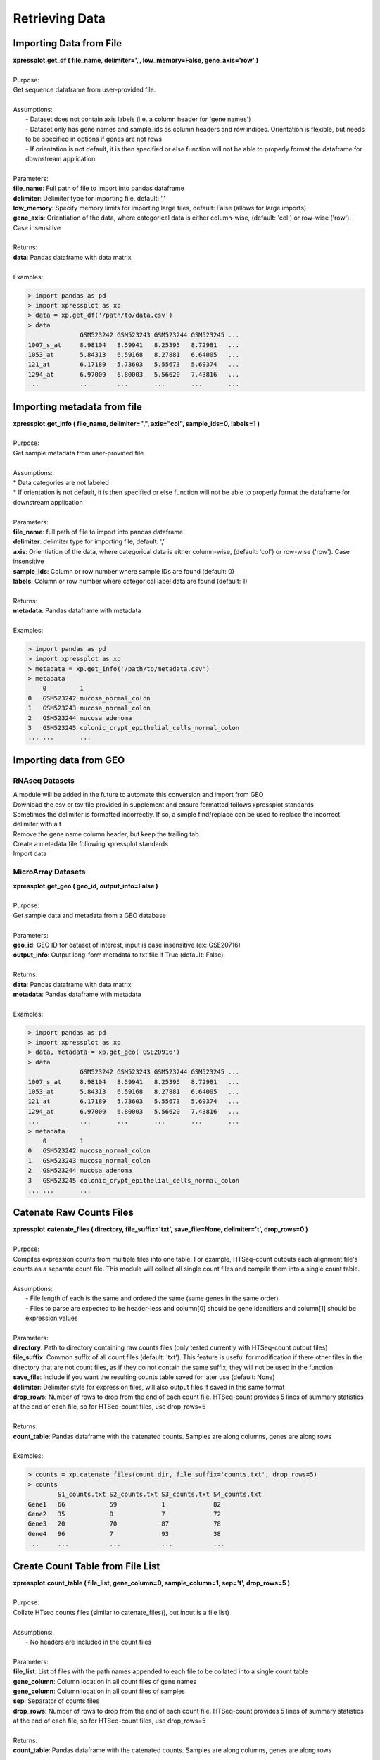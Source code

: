 ###############
Retrieving Data
###############

========================
Importing Data from File
========================
| **xpressplot.get_df ( file_name, delimiter=',', low_memory=False, gene_axis='row' )**
|
| Purpose:
| Get sequence dataframe from user-provided file.
|
| Assumptions:
|   - Dataset does not contain axis labels (i.e. a column header for 'gene names')
|   - Dataset only has gene names and sample_ids as column headers and row indices. Orientation is flexible, but needs to be specified in options if genes are not rows
|   - If orientation is not default, it is then specified or else function will not be able to properly format the dataframe for downstream application
|
| Parameters:
| **file_name**: Full path of file to import into pandas dataframe
| **delimiter**: Delimiter type for importing file, default: ','
| **low_memory**: Specify memory limits for importing large files, default: False (allows for large imports)
| **gene_axis**: Orientiation of the data, where categorical data is either column-wise, (default: 'col') or row-wise ('row'). Case insensitive
|
| Returns:
| **data**: Pandas dataframe with data matrix
|
| Examples:

.. ident with TABs
.. code-block:: python

  > import pandas as pd
  > import xpressplot as xp
  > data = xp.get_df('/path/to/data.csv')
  > data
                GSM523242 GSM523243 GSM523244 GSM523245 ...
  1007_s_at     8.98104   8.59941   8.25395   8.72981   ...
  1053_at       5.84313   6.59168   8.27881   6.64005   ...
  121_at        6.17189   5.73603   5.55673   5.69374   ...
  1294_at       6.97009   6.80003   5.56620   7.43816   ...
  ...           ...       ...       ...       ...       ...

============================
Importing metadata from file
============================
| **xpressplot.get_info ( file_name, delimiter=",", axis="col", sample_ids=0, labels=1 )**
|
| Purpose:
| Get sample metadata from user-provided file
|
| Assumptions:
| * Data categories are not labeled
| * If orientation is not default, it is then specified or else function will not be able to properly format the dataframe for downstream application
|
| Parameters:
| **file_name**: full path of file to import into pandas dataframe
| **delimiter**: delimiter type for importing file, default: ','
| **axis**: Orientiation of the data, where categorical data is either column-wise, (default: 'col') or row-wise ('row'). Case insensitive
| **sample_ids**: Column or row number where sample IDs are found (default: 0)
| **labels**: Column or row number where categorical label data are found (default: 1)
|
| Returns:
| **metadata**: Pandas dataframe with metadata
|
| Examples:

.. ident with TABs
.. code-block:: python

  > import pandas as pd
  > import xpressplot as xp
  > metadata = xp.get_info('/path/to/metadata.csv')
  > metadata
      0         1
  0   GSM523242 mucosa_normal_colon
  1   GSM523243 mucosa_normal_colon
  2   GSM523244 mucosa_adenoma
  3   GSM523245 colonic_crypt_epithelial_cells_normal_colon
  ... ...       ...

============================
Importing data from GEO
============================
--------------------
RNAseq Datasets
--------------------
| A module will be added in the future to automate this conversion and import from GEO
| Download the csv or tsv file provided in supplement and ensure formatted follows xpressplot standards
| Sometimes the delimiter is formatted incorrectly. If so, a simple find/replace can be used to replace the incorrect delimiter with a \t
| Remove the gene name column header, but keep the trailing tab
| Create a metadata file following xpressplot standards
| Import data

---------------------
MicroArray Datasets
---------------------
| **xpressplot.get_geo ( geo_id, output_info=False )**
|
| Purpose:
| Get sample data and metadata from a GEO database
|
| Parameters:
| **geo_id**: GEO ID for dataset of interest, input is case insensitive (ex: GSE20716)
| **output_info**: Output long-form metadata to txt file if True (default: False)
|
| Returns:
| **data**: Pandas dataframe with data matrix
| **metadata**: Pandas dataframe with metadata
|
| Examples:

.. ident with TABs
.. code-block:: python

  > import pandas as pd
  > import xpressplot as xp
  > data, metadata = xp.get_geo('GSE20916')
  > data
                GSM523242 GSM523243 GSM523244 GSM523245 ...
  1007_s_at     8.98104   8.59941   8.25395   8.72981   ...
  1053_at       5.84313   6.59168   8.27881   6.64005   ...
  121_at        6.17189   5.73603   5.55673   5.69374   ...
  1294_at       6.97009   6.80003   5.56620   7.43816   ...
  ...           ...       ...       ...       ...       ...
  > metadata
      0         1
  0   GSM523242 mucosa_normal_colon
  1   GSM523243 mucosa_normal_colon
  2   GSM523244 mucosa_adenoma
  3   GSM523245 colonic_crypt_epithelial_cells_normal_colon
  ... ...       ...

===========================
Catenate Raw Counts Files
===========================
| **xpressplot.catenate_files ( directory, file_suffix='txt', save_file=None, delimiter='\t', drop_rows=0 )**
|
| Purpose:
| Compiles expression counts from multiple files into one table. For example, HTSeq-count outputs each alignment file's counts as a separate count file. This module will collect all single count files and compile them into a single count table.
|
| Assumptions:
|   - File length of each is the same and ordered the same (same genes in the same order)
|   - Files to parse are expected to be header-less and column[0] should be gene identifiers and column[1] should be expression values
|
| Parameters:
| **directory**: Path to directory containing raw counts files (only tested currently with HTSeq-count output files)
| **file_suffix**: Common suffix of all count files (default: 'txt'). This feature is useful for modification if there other files in the directory that are not count files, as if they do not contain the same suffix, they will not be used in the function.
| **save_file**: Include if you want the resulting counts table saved for later use (default: None)
| **delimiter**: Delimiter style for expression files, will also output files if saved in this same format
| **drop_rows**: Number of rows to drop from the end of each count file. HTSeq-count provides 5 lines of summary statistics at the end of each file, so for HTSeq-count files, use drop_rows=5
|
| Returns:
| **count_table**: Pandas dataframe with the catenated counts. Samples are along columns, genes are along rows
|
| Examples:

.. ident with TABs
.. code-block:: python

  > counts = xp.catenate_files(count_dir, file_suffix='counts.txt', drop_rows=5)
  > counts
          S1_counts.txt S2_counts.txt S3_counts.txt S4_counts.txt
  Gene1   66            59            1             82
  Gene2   35            0             7             72
  Gene3   20            70            87            78
  Gene4   96            7             93            38
  ...     ...           ...           ...           ...

======================================
Create Count Table from File List
======================================
| **xpressplot.count_table ( file_list, gene_column=0, sample_column=1, sep='\t', drop_rows=5 )**
|
| Purpose:
| Collate HTseq counts files (similar to catenate_files(), but input is a file list)
|
| Assumptions:
|   - No headers are included in the count files
|
| Parameters:
| **file_list**: List of files with the path names appended to each file to be collated into a single count table
| **gene_column**: Column location in all count files of gene names
| **gene_column**: Column location in all count files of samples
| **sep**: Separator of counts files
| **drop_rows**: Number of rows to drop from the end of each count file. HTSeq-count provides 5 lines of summary statistics at the end of each file, so for HTSeq-count files, use drop_rows=5
|
| Returns:
| **count_table**: Pandas dataframe with the catenated counts. Samples are along columns, genes are along rows
|
============================
Drop Samples
============================
| **xpressplot.drop_samples ( data, ids )**
|
| Purpose:
| Drop samples by sample IDs -- pass in a list of names
|
| Assumptions:
|   - Dataframe axes have been properly formatted (samples are columns, genes are rows)
|
| Parameters:
| **data**: Dataframe containing expression data
| **ids**: List of sample IDs to remove from the dataframe
|
| Returns:
| **data**: Pandas dataframe with modified data matrix
|
| Examples:

.. ident with TABs
.. code-block:: python

  > data
                GSM523242 GSM523243 GSM523244 GSM523245 ...
  1007_s_at     8.98104   8.59941   8.25395   8.72981   ...
  1053_at       5.84313   6.59168   8.27881   6.64005   ...
  121_at        6.17189   5.73603   5.55673   5.69374   ...
  1294_at       6.97009   6.80003   5.56620   7.43816   ...
  ...           ...       ...       ...       ...       ...
  > data = xp.drop_samples(data, metadata, ['GSM523244'])
  > data
                GSM523242 GSM523243 GSM523245 ...
  1007_s_at     8.98104   8.59941   8.72981   ...
  1053_at       5.84313   6.59168   6.64005   ...
  121_at        6.17189   5.73603   5.69374   ...
  1294_at       6.97009   6.80003   7.43816   ...
  ...           ...       ...       ...       ...

============================
Drop label
============================
| **xpressplot.drop_label ( data, info, label )**
|
| Purpose:
| Drop samples by label group name
|
| Assumptions:
|   - Dataframe axes have been properly formatted (samples are columns, genes are rows)
|   - Only one string is given to drop per call instance of function
|
| Parameters:
| **data**: Dataframe containing expression data
| **info**: Dataframe containing sample information data
| **label**: Name of sample type to drop (string)
|
| Returns:
| **data**: Pandas dataframe with modified data matrix
|
| Examples:

.. ident with TABs
.. code-block:: python

  > data
                GSM523242 GSM523243 GSM523244 GSM523245 ...
  1007_s_at     8.98104   8.59941   8.25395   8.72981   ...
  1053_at       5.84313   6.59168   8.27881   6.64005   ...
  121_at        6.17189   5.73603   5.55673   5.69374   ...
  1294_at       6.97009   6.80003   5.56620   7.43816   ...
  ...           ...       ...       ...       ...       ...
  > data = xp.drop_label(data, metadata, 'mucosa_adenoma')
  > data
                GSM523242 GSM523243 GSM523245 ...
  1007_s_at     8.98104   8.59941   8.72981   ...
  1053_at       5.84313   6.59168   6.64005   ...
  121_at        6.17189   5.73603   5.69374   ...
  1294_at       6.97009   6.80003   7.43816   ...
  ...           ...       ...       ...       ...

============================
Keep labels
============================
| **xpressplot.keep_labels ( data, info, label_list=None )**
|
| Purpose:
| Keep samples by list of label names
|
| Assumptions:
|   - Dataframe axes have been properly formatted (samples are columns, genes are rows)
|   - Labels provided are in list format
|
| Parameters:
| **data**: Dataframe containing expression data
| **info**: Dataframe containing sample information data
| **labels**: List of sample types to keep
|
| Returns:
| **data**: Pandas dataframe with modified data matrix
|
| Examples:

.. ident with TABs
.. code-block:: python

  > data
                GSM523242 GSM523243 GSM523244 GSM523245 ...
  1007_s_at     8.98104   8.59941   8.25395   8.72981   ...
  1053_at       5.84313   6.59168   8.27881   6.64005   ...
  121_at        6.17189   5.73603   5.55673   5.69374   ...
  1294_at       6.97009   6.80003   5.56620   7.43816   ...
  ...           ...       ...       ...       ...       ...
  > data = xp.keep_labels(data, metadata, ['mucosa_normal_colon', 'mucosa_adenoma'])
  > data
                GSM523242 GSM523243 GSM523244 ...
  1007_s_at     8.98104   8.59941   8.25395   ...
  1053_at       5.84313   6.59168   8.27881   ...
  121_at        6.17189   5.73603   5.55673   ...
  1294_at       6.97009   6.80003   5.56620   ...
  ...           ...       ...       ...       ...

======================================
Rename dataframe column names
======================================
| **xpressplot.rename_cols ( data, converters )**
|
| Purpose:
| Rename column names using dataframe
|
| Parameters:
| **data**: Dataframe to rename column names
| **converters**: Dataframe where column 0 contains old names and column 1 contains new names
|
| Returns:
| **data**: Pandas dataframe with modified data matrix
|
| Examples:

.. ident with TABs
.. code-block:: python

  > data
                GSM523242 GSM523243 GSM523244 GSM523245 ...
  1007_s_at     8.98104   8.59941   8.25395   8.72981   ...
  1053_at       5.84313   6.59168   8.27881   6.64005   ...
  121_at        6.17189   5.73603   5.55673   5.69374   ...
  1294_at       6.97009   6.80003   5.56620   7.43816   ...
  ...           ...       ...       ...       ...       ...
  > conversion_table
      0         1
  0   GSM523242 normal
  1   GSM523244 adenoma
  2   GSM523245 normal
  > data = xp.rename_cols(data, conversion_table)
  > data
                normal    GSM523243 adenoma   normal ...
  1007_s_at     8.98104   8.59941   8.25395   8.72981   ...
  1053_at       5.84313   6.59168   8.27881   6.64005   ...
  121_at        6.17189   5.73603   5.55673   5.69374   ...
  1294_at       6.97009   6.80003   5.56620   7.43816   ...
  ...           ...       ...       ...       ...       ...

=======================
Rename genes with GTF
=======================
| **xpressplot.convert_names ( data, gtf, orig_name_label='gene_id \"', orig_name_location=0, new_name_label='gene_name \"', new_name_location=1, refill=None, sep='\t' )**
|
| Purpose:
| Convert row names (genes) of dataframe using GTF as reference for new name
|
| Important Notes:
|   - A cursory look at the GTF may be required to determine where in the final field the conversion data lies. Position is relative to delimiter in the final field (usally a ";"), so if the new name is in the third position, new_name_location=2, etc.
|   - This function is pulling original and new gene name information from any row where the third field is "gene". You can run :data:`cat transcripts.gtf | awk '$3 == "gene"' | less -S` from the command line of your reference file to identify the positions of the required text fields
|
| Parameters:
| **data**: Dataframe to convert rows names
| **gtf**: Path and name of gtf reference file
| **orig_name_label**: Label of original name (usually a \"gene_id \"')
| **orig_name_location**: Position in last column of GTF where relevant data is found (i.e. 0 would be the first sub-string before the first comma, 3 would be the third sub-string after the second comma before the third comma)
| **new_name_label**: Label of original name (usually \"gene_name \")
| **new_name_location**: Position in last column of GTF where relevant data is found (i.e. 0 would be the first sub-string before the first comma, 3 would be the third sub-string after the second comma before the third comma)
| **refill**: In some cases, where common gene names are unavailable, the dataframe will fill the gene name with the improper field of the GTF. In this case, specify this improper string and these values will be replaced with the original name
| **sep**: GTF delimiter (usually tab-delimited)
|
| Returns:
| **data**: Pandas dataframe with modified data matrix
|
| Examples:

.. ident with TABs
.. code-block:: python

  > data
       gene_names     GSM523242 GSM523243 GSM523244 GSM523245 ...
  0    YXZ1034C       8.98104   8.59941   8.25395   8.72981   ...
  1    YXA7834D       5.84313   6.59168   8.27881   6.64005   ...
  2    YXZ349C        6.17189   5.73603   5.55673   5.69374   ...
  3    YXZ1994A       6.97009   6.80003   5.56620   7.43816   ...
  ...  ...            ...       ...       ...       ...       ...
  > data = xp.convert_names_gtf(data, '/path/to/transcripts.gtf', new_name_label='gene_name \"', new_name_location=2)
  > data
       gene_names    GSM523242 GSM523243 GSM523244 GSM523245 ...
  0    Gene1         8.98104   8.59941   8.25395   8.72981   ...
  1    Gene2         5.84313   6.59168   8.27881   6.64005   ...
  2    Gene3         6.17189   5.73603   5.55673   5.69374   ...
  3    Gene4         6.97009   6.80003   5.56620   7.43816   ...
  ...  ...           ...       ...       ...       ...       ...

======================================
Rename dataframe row names
======================================
| **xpressplot.rename_rows ( data, converters, label='index' )**
|
| Purpose:
| Rename values in an index (row names) or a column
|
| Parameters:
| **data**: Dataframe to rename rows of a column
| **converters**: Dataframe where column 0 contains old names and column 1 contains new names
| **label**: Name of column to convert names; if 'index' is provided, will rename the index of the dataframe
|
| Returns:
| **data**: Pandas dataframe with modified data matrix
|
| Examples:

.. ident with TABs
.. code-block:: python

  > data
                GSM523242 GSM523243 GSM523244 GSM523245 ...
  1007_s_at     8.98104   8.59941   8.25395   8.72981   ...
  1053_at       5.84313   6.59168   8.27881   6.64005   ...
  121_at        6.17189   5.73603   5.55673   5.69374   ...
  1294_at       6.97009   6.80003   5.56620   7.43816   ...
  ...           ...       ...       ...       ...       ...
  > conversion_table
      0         1
  0   1007_s_at Gene1
  1   121_at Gene2
  > data = xp.rename_rows(data, conversion_table)
  > data
                GSM523242 GSM523243 GSM523244 GSM523245 ...
  Gene1         8.98104   8.59941   8.25395   8.72981   ...
  1053_at       5.84313   6.59168   8.27881   6.64005   ...
  Gene2         6.17189   5.73603   5.55673   5.69374   ...
  1294_at       6.97009   6.80003   5.56620   7.43816   ...
  ...           ...       ...       ...       ...       ...

.. ident with TABs
.. code-block:: python

  > data
       gene_names    GSM523242 GSM523243 GSM523244 GSM523245 ...
  0    1007_s_at     8.98104   8.59941   8.25395   8.72981   ...
  1    1053_at       5.84313   6.59168   8.27881   6.64005   ...
  2    121_at        6.17189   5.73603   5.55673   5.69374   ...
  3    1294_at       6.97009   6.80003   5.56620   7.43816   ...
  ...  ...           ...       ...       ...       ...       ...
  > conversion_table
      0         1
  0   1007_s_at Gene1
  1   121_at Gene2
  > data = xp.rename_rows(data, conversion_table, label='gene_names')
  > data
       gene_names    GSM523242 GSM523243 GSM523244 GSM523245 ...
  0    Gene1         8.98104   8.59941   8.25395   8.72981   ...
  1    1053_at       5.84313   6.59168   8.27881   6.64005   ...
  2    Gene2         6.17189   5.73603   5.55673   5.69374   ...
  3    1294_at       6.97009   6.80003   5.56620   7.43816   ...
  ...  ...           ...       ...       ...       ...       ...
